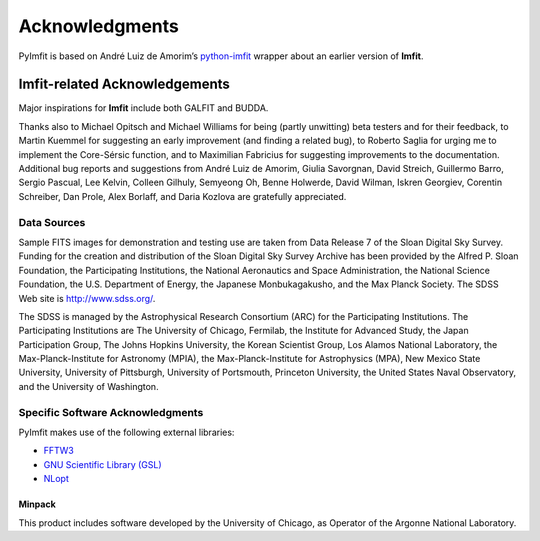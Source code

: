 Acknowledgments
===============

PyImfit is based on André Luiz de Amorim’s
`python-imfit <https://github.com/streeto/python-imfit>`__ wrapper about
an earlier version of **Imfit**.

Imfit-related Acknowledgements
------------------------------

Major inspirations for **Imfit** include both GALFIT and BUDDA.

Thanks also to Michael Opitsch and Michael Williams for being (partly
unwitting) beta testers and for their feedback, to Martin Kuemmel for
suggesting an early improvement (and finding a related bug), to Roberto
Saglia for urging me to implement the Core-Sérsic function, and to
Maximilian Fabricius for suggesting improvements to the documentation.
Additional bug reports and suggestions from André Luiz de Amorim, Giulia
Savorgnan, David Streich, Guillermo Barro, Sergio Pascual, Lee Kelvin,
Colleen Gilhuly, Semyeong Oh, Benne Holwerde, David Wilman, Iskren
Georgiev, Corentin Schreiber, Dan Prole, Alex Borlaff, and Daria Kozlova
are gratefully appreciated.

Data Sources
~~~~~~~~~~~~

Sample FITS images for demonstration and testing use are taken from Data
Release 7 of the Sloan Digital Sky Survey. Funding for the creation and
distribution of the Sloan Digital Sky Survey Archive has been provided
by the Alfred P. Sloan Foundation, the Participating Institutions, the
National Aeronautics and Space Administration, the National Science
Foundation, the U.S. Department of Energy, the Japanese Monbukagakusho,
and the Max Planck Society. The SDSS Web site is http://www.sdss.org/.

The SDSS is managed by the Astrophysical Research Consortium (ARC) for
the Participating Institutions. The Participating Institutions are The
University of Chicago, Fermilab, the Institute for Advanced Study, the
Japan Participation Group, The Johns Hopkins University, the Korean
Scientist Group, Los Alamos National Laboratory, the
Max-Planck-Institute for Astronomy (MPIA), the Max-Planck-Institute for
Astrophysics (MPA), New Mexico State University, University of
Pittsburgh, University of Portsmouth, Princeton University, the United
States Naval Observatory, and the University of Washington.

Specific Software Acknowledgments
~~~~~~~~~~~~~~~~~~~~~~~~~~~~~~~~~

PyImfit makes use of the following external libraries:

-  `FFTW3 <https://www.fftw.org>`__

-  `GNU Scientific Library (GSL) <https://www.gnu.org/software/gsl/>`__

-  `NLopt <https://nlopt.readthedocs.io/en/latest/>`__

Minpack
'''''''

This product includes software developed by the University of Chicago,
as Operator of the Argonne National Laboratory.
